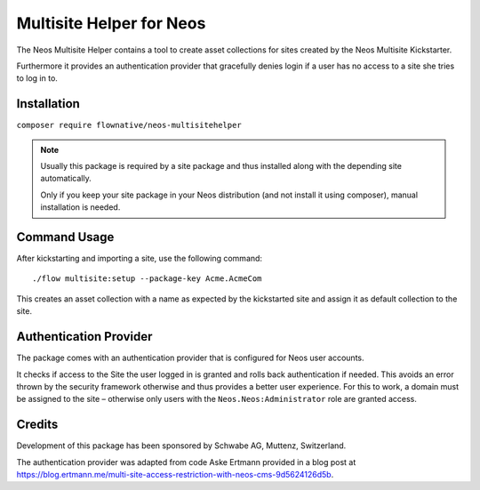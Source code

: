 =========================
Multisite Helper for Neos
=========================

The Neos Multisite Helper contains a tool to create asset collections for
sites created by the Neos Multisite Kickstarter.

Furthermore it provides an authentication provider that gracefully denies login
if a user has no access to a site she tries to log in to.

Installation
============

``composer require flownative/neos-multisitehelper``

.. note::
    Usually this package is required by a site package and thus installed
    along with the depending site automatically.

    Only if you keep your site package in your Neos distribution (and not
    install it using composer), manual installation is needed.

Command Usage
=============

After kickstarting and importing a site, use the following command::

  ./flow multisite:setup --package-key Acme.AcmeCom

This creates an asset collection with a name as expected by the kickstarted site
and assign it as default collection to the site.

Authentication Provider
=======================

The package comes with an authentication provider that is configured for Neos user
accounts.

It checks if access to the Site the user logged in is granted and rolls back
authentication if needed. This avoids an error thrown by the security framework
otherwise and thus provides a better user experience. For this to work, a domain
must be assigned to the site – otherwise only users with the ``Neos.Neos:Administrator``
role are granted access.

Credits
=======

Development of this package has been sponsored by Schwabe AG, Muttenz, Switzerland.

The authentication provider was adapted from code Aske Ertmann provided in a blog
post at https://blog.ertmann.me/multi-site-access-restriction-with-neos-cms-9d5624126d5b.

